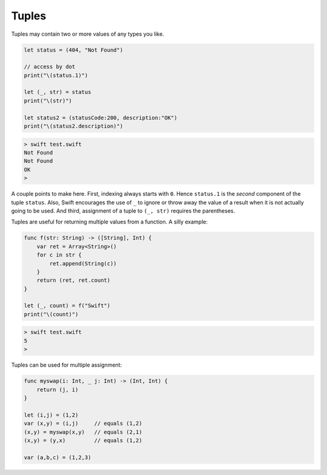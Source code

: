 .. _tuples:

######
Tuples
######

Tuples may contain two or more values of any types you like.  

.. sourcecode:: bash

    let status = (404, "Not Found")

    // access by dot
    print("\(status.1)")

    let (_, str) = status
    print("\(str)")

    let status2 = (statusCode:200, description:"OK")
    print("\(status2.description)")
    
.. sourcecode:: bash

    > swift test.swift
    Not Found
    Not Found
    OK
    >

A couple points to make here.  First, indexing always starts with ``0``.  Hence ``status.1`` is the *second* component of the tuple ``status``.  Also, Swift encourages the use of ``_`` to ignore or throw away the value of a result when it is not actually going to be used.  And third, assignment of a tuple to ``(_, str)`` requires the parentheses.

Tuples are useful for returning multiple values from a function.  A silly example:

.. sourcecode:: bash

    func f(str: String) -> ([String], Int) {
        var ret = Array<String>()
        for c in str {
            ret.append(String(c))
        }
        return (ret, ret.count)
    }

    let (_, count) = f("Swift")
    print("\(count)")

.. sourcecode:: bash

    > swift test.swift
    5
    >
    
Tuples can be used for multiple assignment:

.. sourcecode:: bash

    func myswap(i: Int, _ j: Int) -> (Int, Int) {
        return (j, i)
    }

    let (i,j) = (1,2)
    var (x,y) = (i,j)     // equals (1,2)
    (x,y) = myswap(x,y)   // equals (2,1)
    (x,y) = (y,x)         // equals (1,2)

    var (a,b,c) = (1,2,3)
